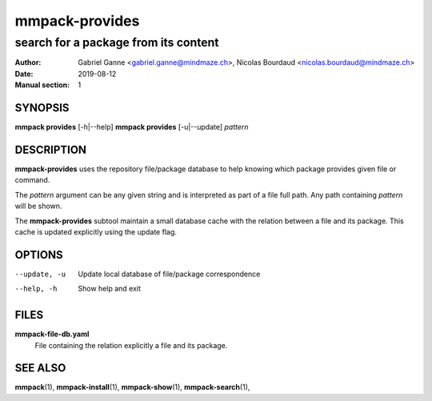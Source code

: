 ===============
mmpack-provides
===============

-------------------------------------
search for a package from its content
-------------------------------------

:Author: Gabriel Ganne <gabriel.ganne@mindmaze.ch>,
         Nicolas Bourdaud <nicolas.bourdaud@mindmaze.ch>
:Date: 2019-08-12
:Manual section: 1

SYNOPSIS
========

**mmpack provides** [-h|--help]
**mmpack provides** [-u|--update] *pattern*

DESCRIPTION
===========
**mmpack-provides** uses the repository file/package database to help knowing
which package provides given file or command.

The *pattern* argument can be any given string and is interpreted as
part of a file full path. Any path containing *pattern* will be shown.

The **mmpack-provides** subtool maintain a small database cache with the
relation between a file and its package. This cache is updated explicitly
using the update flag.

OPTIONS
=======
--update, -u
  Update local database of file/package correspondence

--help, -h
  Show help and exit

FILES
=====
**mmpack-file-db.yaml**
  File containing the relation explicitly a file and its package.

SEE ALSO
========
**mmpack**\(1),
**mmpack-install**\(1),
**mmpack-show**\(1),
**mmpack-search**\(1),
